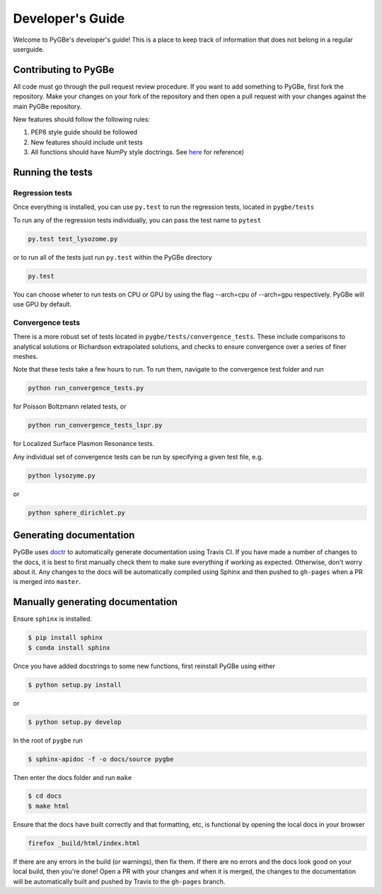 Developer's Guide
-----------------

Welcome to PyGBe's developer's guide! This is a place to keep track of
information that does not belong in a regular userguide.

Contributing to PyGBe
~~~~~~~~~~~~~~~~~~~~~

All code must go through the pull request review procedure. If you want
to add something to PyGBe, first fork the repository. Make your changes
on your fork of the repository and then open a pull request with your
changes against the main PyGBe repository.

New features should follow the following rules: 

1. PEP8 style guide should be followed
2. New features should include unit tests
3. All functions should have NumPy style doctrings. See
   `here <https://github.com/numpy/numpy/blob/master/doc/HOWTO_DOCUMENT.rst.txt>`__
   for reference)

Running the tests
~~~~~~~~~~~~~~~~~

Regression tests
^^^^^^^^^^^^^^^^

Once everything is installed, you can use ``py.test`` to run the
regression tests, located in ``pygbe/tests``

To run any of the regression tests individually, you can pass the test
name to ``pytest``

.. code:: python

    py.test test_lysozome.py

or to run all of the tests just run ``py.test`` within the PyGBe
directory

.. code:: python

    py.test

You can choose wheter to run tests on CPU or GPU by using the 
flag --arch=cpu of --arch=gpu respectively. PyGBe will use GPU by default.

Convergence tests
^^^^^^^^^^^^^^^^^

There is a more robust set of tests located in
``pygbe/tests/convergence_tests``. These include comparisons to analytical
solutions or Richardson extrapolated solutions, and checks to ensure convergence
over a series of finer meshes.

Note that these tests take a few hours to run. To run them, navigate to
the convergence test folder and run

.. code:: python

    python run_convergence_tests.py

for Poisson Boltzmann related tests, or

.. code:: python

    python run_convergence_tests_lspr.py

for Localized Surface Plasmon Resonance tests.

Any individual set of convergence tests can be run by specifying a given
test file, e.g.

.. code:: python

    python lysozyme.py

or

.. code:: python

    python sphere_dirichlet.py

Generating documentation
~~~~~~~~~~~~~~~~~~~~~~~~

PyGBe uses `doctr <https://github.com/gforsyth/doctr>`__ to
automatically generate documentation using Travis CI. If you have made a
number of changes to the docs, it is best to first manually check them
to make sure everything if working as expected. Otherwise, don't worry
about it. Any changes to the docs will be automatically compiled using
Sphinx and then pushed to ``gh-pages`` when a PR is merged into
``master``.

Manually generating documentation
~~~~~~~~~~~~~~~~~~~~~~~~~~~~~~~~~

Ensure ``sphinx`` is installed.

.. code:: console

    $ pip install sphinx
    $ conda install sphinx

Once you have added docstrings to some new functions, first reinstall
PyGBe using either

.. code:: console

    $ python setup.py install

or

.. code:: console

    $ python setup.py develop

In the root of ``pygbe`` run

.. code:: console

    $ sphinx-apidoc -f -o docs/source pygbe

Then enter the docs folder and run ``make``

.. code:: console

    $ cd docs
    $ make html

Ensure that the docs have built correctly and that formatting, etc, is
functional by opening the local docs in your browser

.. code:: console

    firefox _build/html/index.html

If there are any errors in the build (or warnings), then fix them. If
there are no errors and the docs look good on your local build, then
you're done! Open a PR with your changes and when it is merged, the
changes to the documentation will be automatically built and pushed by
Travis to the ``gh-pages`` branch.
